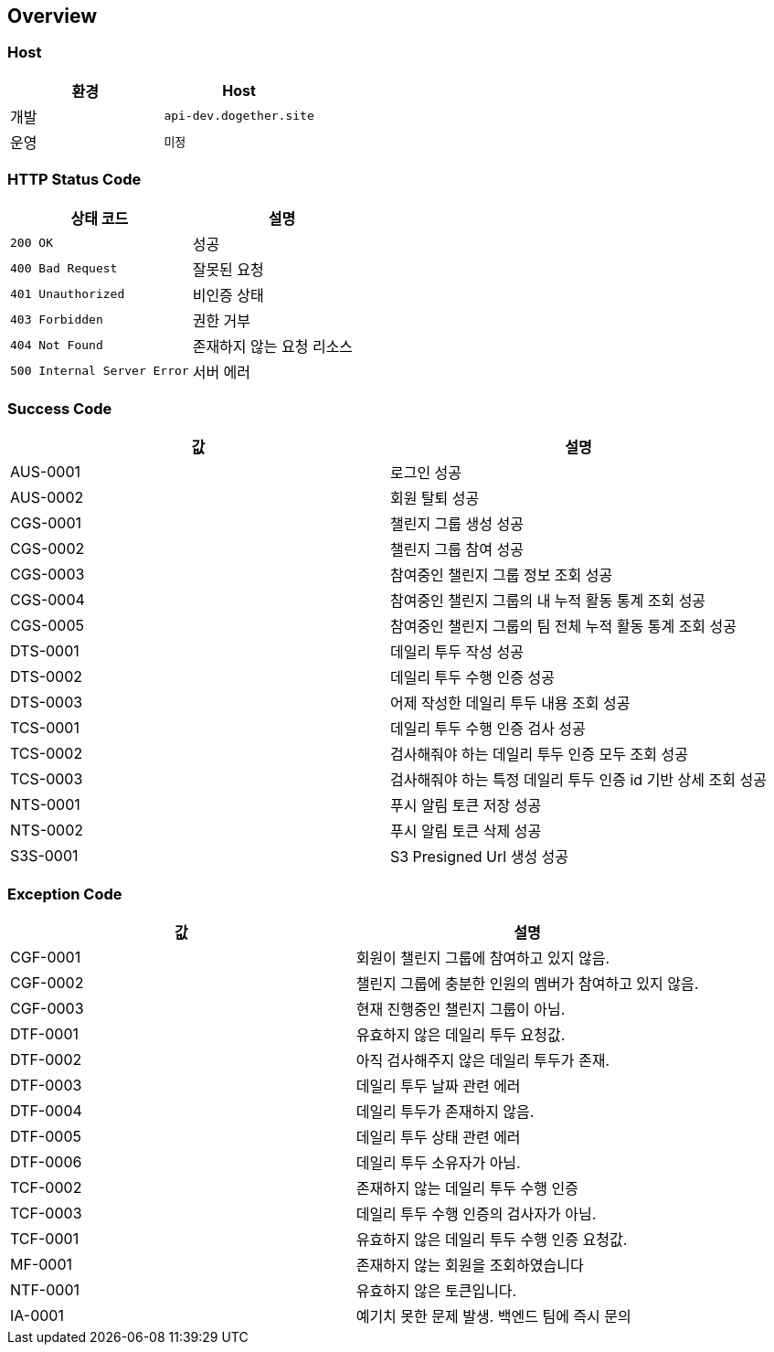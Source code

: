 [[overview]]
== Overview

[[overview-host]]
=== Host

|===
| 환경 | Host

| 개발
| `api-dev.dogether.site`

| 운영
| `미정`
|===

[[overview-http-status-code]]
=== HTTP Status Code

|===
| 상태 코드 | 설명

| `200 OK`
| 성공

| `400 Bad Request`
| 잘못된 요청

| `401 Unauthorized`
| 비인증 상태

| `403 Forbidden`
| 권한 거부

| `404 Not Found`
| 존재하지 않는 요청 리소스

| `500 Internal Server Error`
| 서버 에러
|===

[[overview-success-code]]
=== Success Code

|===
| 값 | 설명

| AUS-0001
| 로그인 성공

| AUS-0002
| 회원 탈퇴 성공

| CGS-0001
| 챌린지 그룹 생성 성공

| CGS-0002
| 챌린지 그룹 참여 성공

| CGS-0003
| 참여중인 챌린지 그룹 정보 조회 성공

| CGS-0004
| 참여중인 챌린지 그룹의 내 누적 활동 통계 조회 성공

| CGS-0005
| 참여중인 챌린지 그룹의 팀 전체 누적 활동 통계 조회 성공

| DTS-0001
| 데일리 투두 작성 성공

| DTS-0002
| 데일리 투두 수행 인증 성공

| DTS-0003
| 어제 작성한 데일리 투두 내용 조회 성공

| TCS-0001
| 데일리 투두 수행 인증 검사 성공

| TCS-0002
| 검사해줘야 하는 데일리 투두 인증 모두 조회 성공

| TCS-0003
| 검사해줘야 하는 특정 데일리 투두 인증 id 기반 상세 조회 성공

| NTS-0001
| 푸시 알림 토큰 저장 성공

| NTS-0002
| 푸시 알림 토큰 삭제 성공

| S3S-0001
| S3 Presigned Url 생성 성공

|===

[[overview-exception-code]]
=== Exception Code

|===
| 값 | 설명

| CGF-0001
| 회원이 챌린지 그룹에 참여하고 있지 않음.

| CGF-0002
| 챌린지 그룹에 충분한 인원의 멤버가 참여하고 있지 않음.

| CGF-0003
| 현재 진행중인 챌린지 그룹이 아님.

| DTF-0001
| 유효하지 않은 데일리 투두 요청값.

| DTF-0002
| 아직 검사해주지 않은 데일리 투두가 존재.

| DTF-0003
| 데일리 투두 날짜 관련 에러

| DTF-0004
| 데일리 투두가 존재하지 않음.

| DTF-0005
| 데일리 투두 상태 관련 에러

| DTF-0006
| 데일리 투두 소유자가 아님.

| TCF-0002
| 존재하지 않는 데일리 투두 수행 인증

| TCF-0003
| 데일리 투두 수행 인증의 검사자가 아님.

| TCF-0001
| 유효하지 않은 데일리 투두 수행 인증 요청값.

| MF-0001
| 존재하지 않는 회원을 조회하였습니다

| NTF-0001
| 유효하지 않은 토큰입니다.

| IA-0001
| 예기치 못한 문제 발생. 백엔드 팀에 즉시 문의

|===
